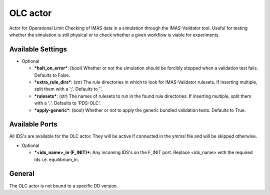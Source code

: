 .. _`actor_olc`:

OLC actor
=================

Actor for Operational Limit Checking of IMAS data in a simulation through the IMAS-Validator tool.
Useful for testing whether the simulation is still physical or to check whether a given workflow is viable for experiments.

Available Settings
------------------

* Optional

  - ***halt_on_error***: (bool) Whether or not the simulation should be forcibly stopped when a validation test fails. Defaults to False.
  - ***extra_rule_dirs***: (str) The rule directories in which to look for IMAS-Validator rulesets. If inserting multiple, split them with a ';'. Defaults to ''.
  - ***rulesets***: (str) The names of rulesets to run in the found rule directories. If inserting multiple, split them with a ';'. Defaults to 'PDS-OLC'.
  - ***apply-generic***: (bool) Whether or not to apply the generic bundled validation tests. Defaults to True.

Available Ports
---------------
All IDS's are available for the OLC actor. They will be active if connected in the ymmsl file and will be skipped otherwise.

* Optional

  - ***<ids_name>_in (F_INIT)***: Any incoming IDS's on the F_INIT port. Replace <ids_name> with the required ids i.e. equilibrium_in.

General
-------
The OLC actor is not bound to a specific DD version.
